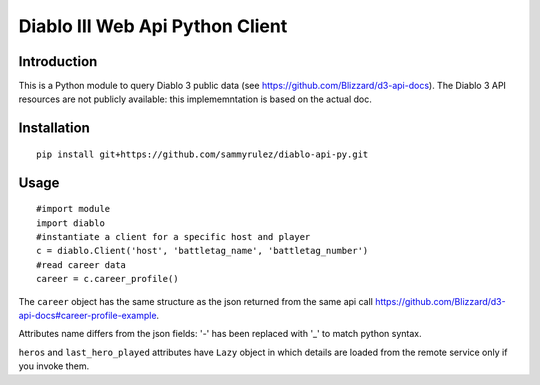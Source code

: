 ================================
Diablo III Web Api Python Client
================================

.. image:: https://secure.travis-ci.org/sammyrulez/diablo-api-py.png?branch=master

Introduction
============
This is a Python module to query Diablo 3 public data (see https://github.com/Blizzard/d3-api-docs).
The Diablo 3 API resources are not publicly available: this implememntation is based on the actual doc.


Installation
============

::

    pip install git+https://github.com/sammyrulez/diablo-api-py.git

Usage
=====

::

    #import module
    import diablo
    #instantiate a client for a specific host and player
    c = diablo.Client('host', 'battletag_name', 'battletag_number')
    #read career data
    career = c.career_profile()

The ``career`` object has the same structure as the json returned from the same api call 
https://github.com/Blizzard/d3-api-docs#career-profile-example.

Attributes name differs from the json fields: '-' has been replaced with '_' to match python syntax.

``heros`` and ``last_hero_played`` attributes have ``Lazy`` object in which details are loaded 
from the remote service only if you invoke them.
